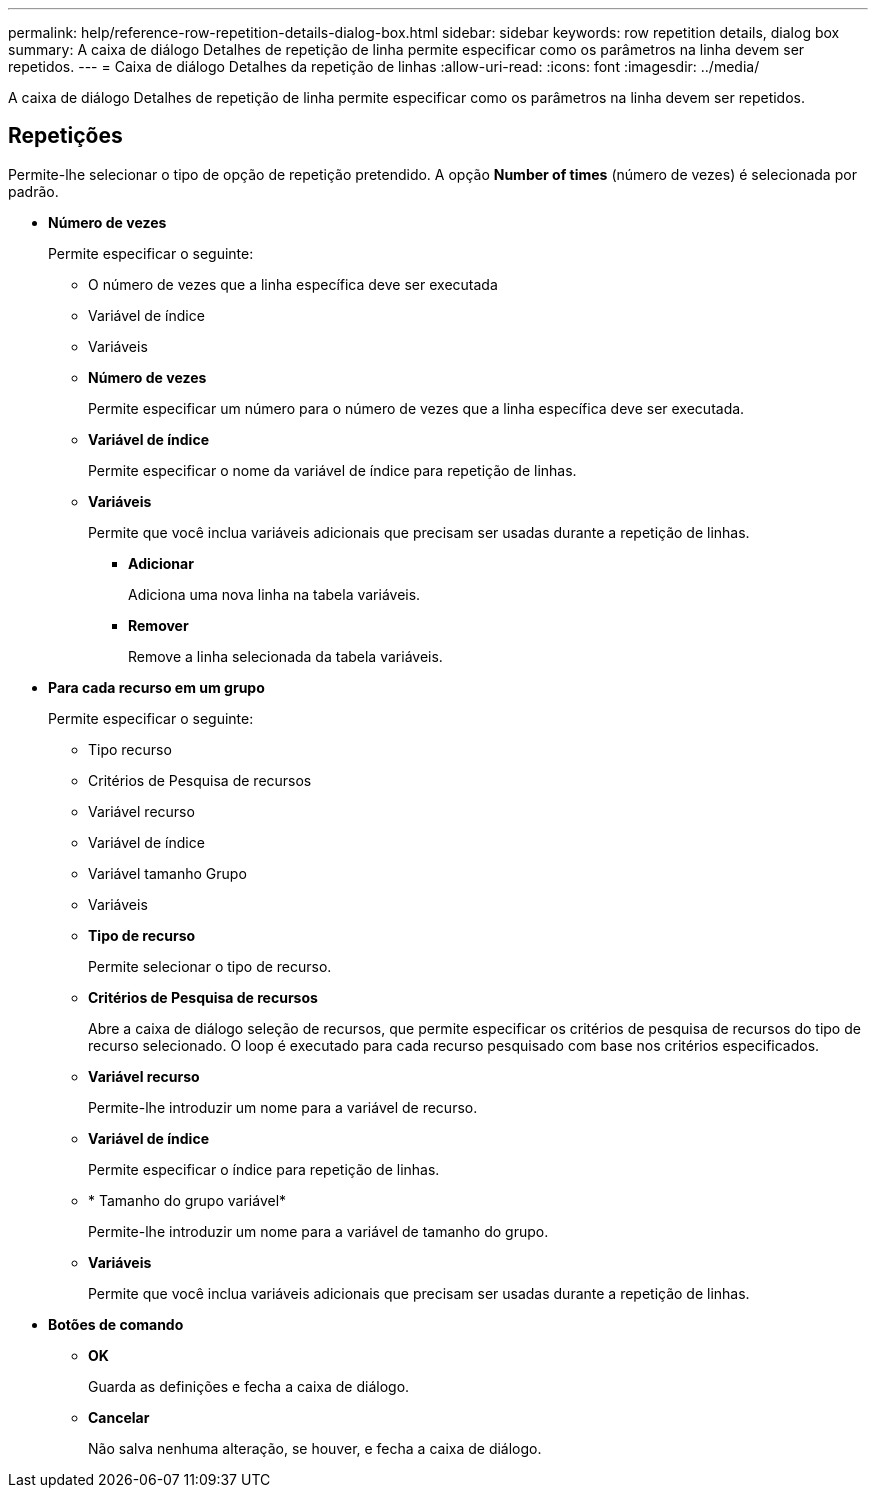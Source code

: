 ---
permalink: help/reference-row-repetition-details-dialog-box.html 
sidebar: sidebar 
keywords: row repetition details, dialog box 
summary: A caixa de diálogo Detalhes de repetição de linha permite especificar como os parâmetros na linha devem ser repetidos. 
---
= Caixa de diálogo Detalhes da repetição de linhas
:allow-uri-read: 
:icons: font
:imagesdir: ../media/


[role="lead"]
A caixa de diálogo Detalhes de repetição de linha permite especificar como os parâmetros na linha devem ser repetidos.



== Repetições

Permite-lhe selecionar o tipo de opção de repetição pretendido. A opção *Number of times* (número de vezes) é selecionada por padrão.

* *Número de vezes*
+
Permite especificar o seguinte:

+
** O número de vezes que a linha específica deve ser executada
** Variável de índice
** Variáveis
** *Número de vezes*
+
Permite especificar um número para o número de vezes que a linha específica deve ser executada.

** *Variável de índice*
+
Permite especificar o nome da variável de índice para repetição de linhas.

** *Variáveis*
+
Permite que você inclua variáveis adicionais que precisam ser usadas durante a repetição de linhas.

+
*** *Adicionar*
+
Adiciona uma nova linha na tabela variáveis.

*** *Remover*
+
Remove a linha selecionada da tabela variáveis.





* *Para cada recurso em um grupo*
+
Permite especificar o seguinte:

+
** Tipo recurso
** Critérios de Pesquisa de recursos
** Variável recurso
** Variável de índice
** Variável tamanho Grupo
** Variáveis
** *Tipo de recurso*
+
Permite selecionar o tipo de recurso.

** *Critérios de Pesquisa de recursos*
+
Abre a caixa de diálogo seleção de recursos, que permite especificar os critérios de pesquisa de recursos do tipo de recurso selecionado. O loop é executado para cada recurso pesquisado com base nos critérios especificados.

** *Variável recurso*
+
Permite-lhe introduzir um nome para a variável de recurso.

** *Variável de índice*
+
Permite especificar o índice para repetição de linhas.

** * Tamanho do grupo variável*
+
Permite-lhe introduzir um nome para a variável de tamanho do grupo.

** *Variáveis*
+
Permite que você inclua variáveis adicionais que precisam ser usadas durante a repetição de linhas.



* *Botões de comando*
+
** *OK*
+
Guarda as definições e fecha a caixa de diálogo.

** *Cancelar*
+
Não salva nenhuma alteração, se houver, e fecha a caixa de diálogo.





